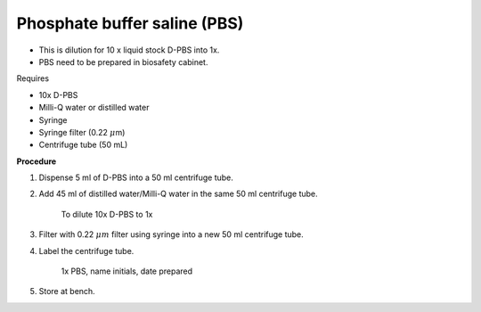Phosphate buffer saline (PBS)
=============================

* This is dilution for 10 x liquid stock D-PBS into 1x. 
* PBS need to be prepared in biosafety cabinet.
  

Requires

* 10x D-PBS
* Milli-Q water or distilled water 
* Syringe
* Syringe filter (0.22 :math:`\mu`\ m) 
* Centrifuge tube (50 mL)


**Procedure**

#. Dispense 5 ml of D-PBS into a 50 ml centrifuge tube. 
#. Add 45 ml of distilled water/Milli-Q water in the same 50 ml centrifuge tube. 

    To dilute 10x D-PBS to 1x

#. Filter with 0.22 :math:`\mu m` filter using syringe into a new 50 ml centrifuge tube.
#. Label the centrifuge tube. 

    1x PBS, name initials, date prepared

#. Store at bench.
